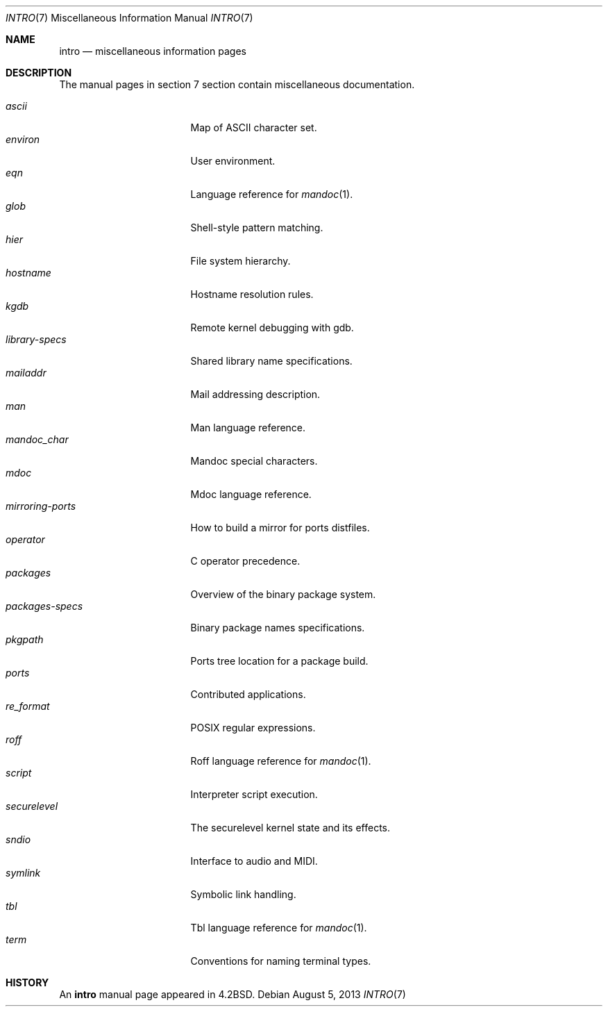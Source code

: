.\"	$OpenBSD: intro.7,v 1.15 2013/08/05 06:59:49 jmc Exp $
.\"	$NetBSD: intro.7,v 1.3 1994/11/30 19:07:15 jtc Exp $
.\"
.\" Copyright (c) 1983, 1990, 1993
.\"	The Regents of the University of California.  All rights reserved.
.\"
.\" Redistribution and use in source and binary forms, with or without
.\" modification, are permitted provided that the following conditions
.\" are met:
.\" 1. Redistributions of source code must retain the above copyright
.\"    notice, this list of conditions and the following disclaimer.
.\" 2. Redistributions in binary form must reproduce the above copyright
.\"    notice, this list of conditions and the following disclaimer in the
.\"    documentation and/or other materials provided with the distribution.
.\" 3. Neither the name of the University nor the names of its contributors
.\"    may be used to endorse or promote products derived from this software
.\"    without specific prior written permission.
.\"
.\" THIS SOFTWARE IS PROVIDED BY THE REGENTS AND CONTRIBUTORS ``AS IS'' AND
.\" ANY EXPRESS OR IMPLIED WARRANTIES, INCLUDING, BUT NOT LIMITED TO, THE
.\" IMPLIED WARRANTIES OF MERCHANTABILITY AND FITNESS FOR A PARTICULAR PURPOSE
.\" ARE DISCLAIMED.  IN NO EVENT SHALL THE REGENTS OR CONTRIBUTORS BE LIABLE
.\" FOR ANY DIRECT, INDIRECT, INCIDENTAL, SPECIAL, EXEMPLARY, OR CONSEQUENTIAL
.\" DAMAGES (INCLUDING, BUT NOT LIMITED TO, PROCUREMENT OF SUBSTITUTE GOODS
.\" OR SERVICES; LOSS OF USE, DATA, OR PROFITS; OR BUSINESS INTERRUPTION)
.\" HOWEVER CAUSED AND ON ANY THEORY OF LIABILITY, WHETHER IN CONTRACT, STRICT
.\" LIABILITY, OR TORT (INCLUDING NEGLIGENCE OR OTHERWISE) ARISING IN ANY WAY
.\" OUT OF THE USE OF THIS SOFTWARE, EVEN IF ADVISED OF THE POSSIBILITY OF
.\" SUCH DAMAGE.
.\"
.\"     @(#)intro.7	8.1 (Berkeley) 6/5/93
.\"
.Dd $Mdocdate: August 5 2013 $
.Dt INTRO 7
.Os
.Sh NAME
.Nm intro
.Nd miscellaneous information pages
.Sh DESCRIPTION
The manual pages in section 7 section contain miscellaneous documentation.
.Pp
.Bl -tag -width "mirroring-ports" -compact
.It Xr ascii
Map of ASCII character set.
.It Xr environ
User environment.
.It Xr eqn
Language reference for
.Xr mandoc 1 .
.It Xr glob
Shell-style pattern matching.
.It Xr hier
File system hierarchy.
.It Xr hostname
Hostname resolution rules.
.It Xr kgdb
Remote kernel debugging with gdb.
.It Xr library-specs
Shared library name specifications.
.It Xr mailaddr
Mail addressing description.
.It Xr man
Man language reference.
.It Xr mandoc_char
Mandoc special characters.
.It Xr mdoc
Mdoc language reference.
.It Xr mirroring-ports
How to build a mirror for ports distfiles.
.It Xr operator
C operator precedence.
.It Xr packages
Overview of the binary package system.
.It Xr packages-specs
Binary package names specifications.
.It Xr pkgpath
Ports tree location for a package build.
.It Xr ports
Contributed applications.
.It Xr re_format
POSIX regular expressions.
.It Xr roff
Roff language reference for
.Xr mandoc 1 .
.It Xr script
Interpreter script execution.
.It Xr securelevel
The securelevel kernel state and its effects.
.It Xr sndio
Interface to audio and MIDI.
.It Xr symlink
Symbolic link handling.
.It Xr tbl
Tbl language reference for
.Xr mandoc 1 .
.It Xr term
Conventions for naming terminal types.
.El
.Sh HISTORY
An
.Nm
manual page appeared in
.Bx 4.2 .
